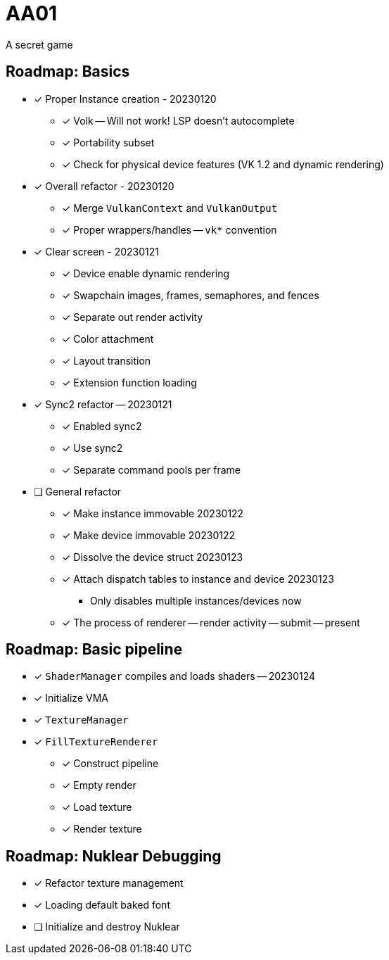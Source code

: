 = AA01

A secret game

== Roadmap: Basics

* [x] Proper Instance creation - 20230120
** [x] Volk -- Will not work! LSP doesn't autocomplete
** [x] Portability subset
** [x] Check for physical device features (VK 1.2 and dynamic rendering)
* [x] Overall refactor - 20230120
** [x] Merge `VulkanContext` and `VulkanOutput`
** [x] Proper wrappers/handles -- `vk*` convention
* [x] Clear screen - 20230121
** [x] Device enable dynamic rendering
** [x] Swapchain images, frames, semaphores, and fences
** [x] Separate out render activity
** [x] Color attachment
** [x] Layout transition
** [x] Extension function loading
* [x] Sync2 refactor -- 20230121
** [x] Enabled sync2
** [x] Use sync2
** [x] Separate command pools per frame
* [ ] General refactor
** [x] Make instance immovable 20230122
** [x] Make device immovable 20230122
** [x] Dissolve the device struct 20230123
** [x] Attach dispatch tables to instance and device 20230123
*** Only disables multiple instances/devices now
** [x] The process of renderer -- render activity -- submit -- present

== Roadmap: Basic pipeline

* [x] `ShaderManager` compiles and loads shaders -- 20230124
* [x] Initialize VMA
* [x] `TextureManager`
* [x] `FillTextureRenderer`
** [x] Construct pipeline
** [x] Empty render
** [x] Load texture
** [x] Render texture

== Roadmap: Nuklear Debugging

* [x] Refactor texture management
* [x] Loading default baked font
* [ ] Initialize and destroy Nuklear